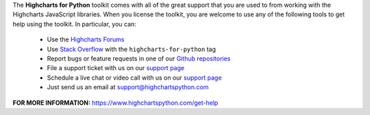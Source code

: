 The **Highcharts for Python** toolkit comes with all of the great support that you are used to from working with the 
Highcharts JavaScript libraries. When you license the toolkit, you are welcome to use any of the following tools to get 
help using the toolkit. In particular, you can:

  * Use the `Highcharts Forums <https://highcharts.com/forum>`__
  * Use `Stack Overflow <https://stackoverflow.com/questions/tagged/highcharts-for-python>`__ with the 
    ``highcharts-for-python`` tag
  * Report bugs or feature requests in one of our `Github repositories <https://github.com/highcharts-for-python>`__
  * File a support ticket with us on our `support page <https://www.highchartspython.com/get-help>`__
  * Schedule a live chat or video call with us on our `support page <https://www.highchartspython.com/get-help>`__
  * Just send us an email at `support@highchartspython.com <malito:support@highchartspython.com>`__

**FOR MORE INFORMATION:** `https://www.highchartspython.com/get-help <https://www.highchartspython.com/get-help>`__